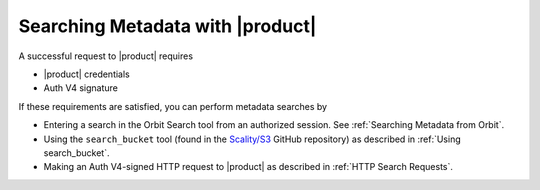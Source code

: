 .. _Searching Metadata with |product|:

Searching Metadata with |product|
=================================

A successful request to |product| requires

-  |product| credentials
-  Auth V4 signature

If these requirements are satisfied, you can perform metadata searches
by

-  Entering a search in the Orbit Search tool from an authorized session.
   See :ref:`Searching Metadata from Orbit`.
-  Using the ``search_bucket`` tool (found in the
   `Scality/S3 <https://github.com/scality/S3>`__ GitHub repository) as
   described in :ref:`Using search_bucket`.
-  Making an Auth V4-signed HTTP request to |product| as described in
   :ref:`HTTP Search Requests`.



